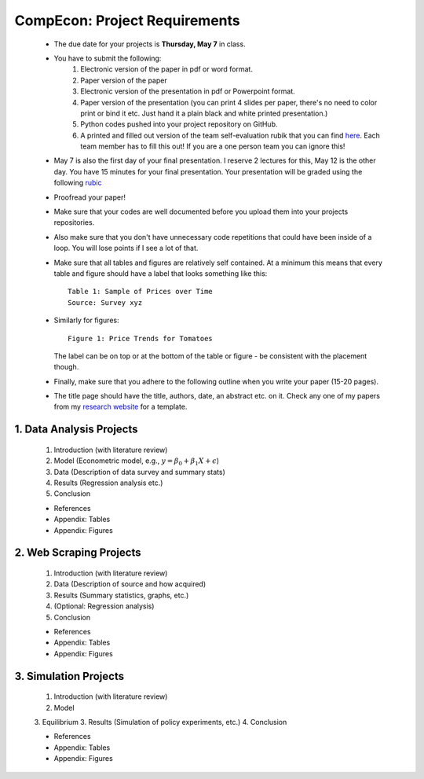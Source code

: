 ===============================================================================
CompEcon: Project Requirements 
===============================================================================

 *  The due date for your projects is **Thursday, May 7** in class.
 *  You have to submit the following:
        1. Electronic version of the paper in pdf or word format.
        2. Paper version of the paper
        3. Electronic version of the presentation in pdf or Powerpoint format.
        4. Paper version of the presentation (you can print 4 slides per paper,
           there's no need to color print or bind it etc. Just hand it
           a plain black and white printed presentation.)
        5. Python codes pushed into your project repository on GitHub.
        6. A printed and filled out version of the team self-evaluation rubik
           that you can find 
           `here <https://juejung.github.io/jdocs/Comp/Projects/TeamGradingRubric.pptx>`_.
           Each team member has to fill this out! If you are a one person team
           you can ignore this!
                   
 *  May 7 is also the first day of your final presentation. I reserve 2 lectures
    for this, May 12 is the other day. You have 15 minutes for your final presentation.
    Your presentation will be graded using the following 
    `rubic <https://juejung.github.io/jdocs/Comp/Projects/GradingRubric.pptx>`_

 *  Proofread your paper!

 *  Make sure that your codes are well documented before you upload them into your
    projects repositories. 

 *  Also make sure that you don't have unnecessary code
    repetitions that could have been inside of a loop. You will lose points if 
    I see a lot of that.

 *  Make sure that all tables and figures are relatively self contained. At a
    minimum this means that every table and figure should have a label that
    looks something like this::

        Table 1: Sample of Prices over Time
        Source: Survey xyz

 *  Similarly for figures::

        Figure 1: Price Trends for Tomatoes

    The label can be on top or at the bottom of the table or figure - be consistent
    with the placement though.

 *  Finally, make sure that you adhere to the following outline when you write your paper
    (15-20 pages).

 * The title page should have the title, authors, date,  an abstract etc. on it.
   Check any one of my papers from my 
   `research website <https://juejung.github.io/research.htm>`_
   for a template.


1. Data Analysis Projects
-------------------------------------------------------------------------------

  1. Introduction (with literature review)
  2. Model (Econometric model, e.g., :math:`y = \beta_0 + \beta_1 X + \epsilon`)
  3. Data (Description of data survey and summary stats)
  4. Results (Regression analysis etc.)
  5. Conclusion

  * References
  * Appendix: Tables
  * Appendix: Figures

2. Web Scraping Projects
-------------------------------------------------------------------------------

  1. Introduction (with literature review)
  2. Data (Description of source and how acquired)
  3. Results (Summary statistics, graphs, etc.)
  4. (Optional: Regression analysis)
  5. Conclusion

  * References
  * Appendix: Tables
  * Appendix: Figures

3. Simulation Projects
-------------------------------------------------------------------------------

  1. Introduction (with literature review)
  2. Model
  3. Equilibrium
  3. Results (Simulation of policy experiments, etc.)
  4. Conclusion

  * References
  * Appendix: Tables
  * Appendix: Figures

